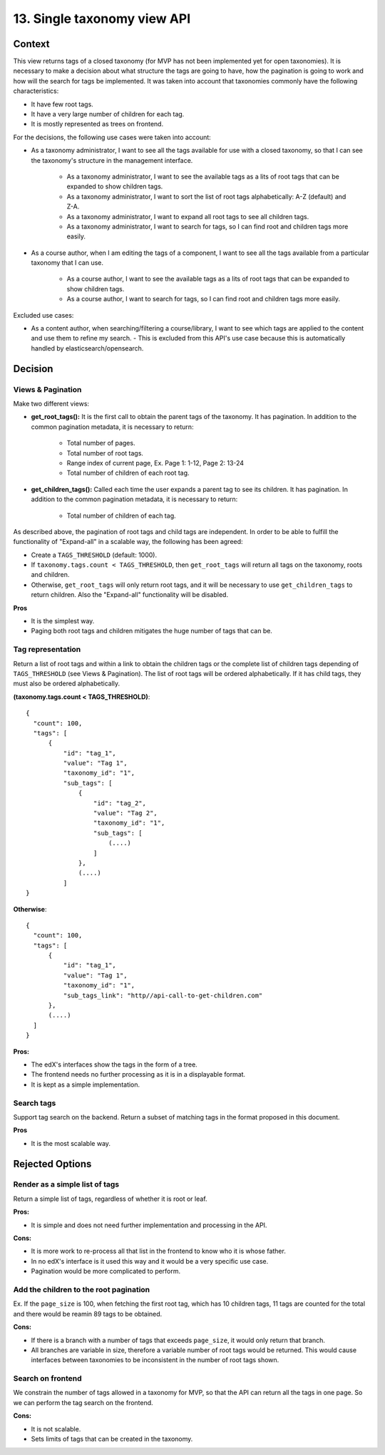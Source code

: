 13. Single taxonomy view API
=====================================

Context
--------

This view returns tags of a closed taxonomy (for MVP has not been implemented yet
for open taxonomies). It is necessary to make a decision about what structure the tags are going 
to have, how the pagination is going to work and how will the search for tags be implemented.
It was taken into account that taxonomies commonly have the following characteristics:

- It have few root tags.
- It have a very large number of children for each tag.
- It is mostly represented as trees on frontend.

For the decisions, the following use cases were taken into account:

- As a taxonomy administrator, I want to see all the tags available for use with a closed taxonomy,
  so that I can see the taxonomy's structure in the management interface.
    - As a taxonomy administrator, I want to see the available tags as a lits of root tags
      that can be expanded to show children tags.
    - As a taxonomy administrator, I want to sort the list of root tags alphabetically: A-Z (default) and Z-A.
    - As a taxonomy administrator, I want to expand all root tags to see all children tags.
    - As a taxonomy administrator, I want to search for tags, so I can find root and children tags more easily.
- As a course author, when I am editing the tags of a component, I want to see all the tags available
  from a particular taxonomy that I can use.
    - As a course author, I want to see the available tags as a lits of root tags
      that can be expanded to show children tags.
    - As a course author, I want to search for tags, so I can find root and children tags more easily.

Excluded use cases:

- As a content author, when searching/filtering a course/library, I want to see which tags are applied to the content
  and use them to refine my search. - This is excluded from this API's use case because this is automatically handled
  by elasticsearch/opensearch.


Decision
---------

Views & Pagination
~~~~~~~~~~~~~~~~~~~

Make two different views:

- **get_root_tags():** It is the first call to obtain the parent tags of the taxonomy.
  It has pagination. In addition to the common pagination metadata, it is necessary to return:
    - Total number of pages.
    - Total number of root tags.
    - Range index of current page, Ex. Page 1: 1-12, Page 2: 13-24
    - Total number of children of each root tag.
- **get_children_tags():** Called each time the user expands a parent tag to see its children.
  It has pagination. In addition to the common pagination metadata, it is necessary to return:
    - Total number of children of each tag.

As described above, the pagination of root tags and child tags are independent.
In order to be able to fulfill the functionality of "Expand-all" in a scalable way,
the following has been agreed:

- Create a ``TAGS_THRESHOLD`` (default: 1000).
- If ``taxonomy.tags.count < TAGS_THRESHOLD``, then ``get_root_tags`` will return all tags on the taxonomy,
  roots and children.
- Otherwise, ``get_root_tags`` will only return root tags, and it will be necessary
  to use ``get_children_tags`` to return children. Also the "Expand-all" functionality will be disabled. 

**Pros**

- It is the simplest way.
- Paging both root tags and children mitigates the huge number of tags that can be.


Tag representation
~~~~~~~~~~~~~~~~~~~

Return a list of root tags and within a link to obtain the children tags
or the complete list of children tags depending of ``TAGS_THRESHOLD`` (see Views & Pagination). 
The list of root tags will be ordered alphabetically. If it has child tags, they must also
be ordered alphabetically.

**(taxonomy.tags.count < TAGS_THRESHOLD)**::

  {
    "count": 100,
    "tags": [
        {
            "id": "tag_1",
            "value": "Tag 1",
            "taxonomy_id": "1",
            "sub_tags": [
                {
                    "id": "tag_2",
                    "value": "Tag 2",
                    "taxonomy_id": "1",
                    "sub_tags": [
                        (....)
                    ]
                },
                (....)
            ]
  }


**Otherwise**::

  {
    "count": 100,
    "tags": [
        {
            "id": "tag_1",
            "value": "Tag 1",
            "taxonomy_id": "1",
            "sub_tags_link": "http//api-call-to-get-children.com"
        },
        (....)
    ]
  }


**Pros:**

- The edX's interfaces show the tags in the form of a tree.
- The frontend needs no further processing as it is in a displayable format.
- It is kept as a simple implementation.


Search tags
~~~~~~~~~~~~

Support tag search on the backend. Return a subset of matching tags in the format proposed
in this document.

**Pros**

- It is the most scalable way.


Rejected Options
-----------------


Render as a simple list of tags
~~~~~~~~~~~~~~~~~~~~~~~~~~~~~~~~

Return a simple list of tags, regardless of whether it is root or leaf.

**Pros:**

- It is simple and does not need further implementation and processing in the API.

**Cons:**

- It is more work to re-process all that list in the frontend to know who it is whose father.
- In no edX's interface is it used this way and it would be a very specific use case.
- Pagination would be more complicated to perform.


Add the children to the root pagination
~~~~~~~~~~~~~~~~~~~~~~~~~~~~~~~~~~~~~~~

Ex. If the ``page_size`` is 100, when fetching the first root tag, which has 10 children tags, 
11 tags are counted for the total and there would be reamin 89 tags to be obtained.

**Cons:**

- If there is a branch with a number of tags that exceeds ``page_size``, 
  it would only return that branch.
- All branches are variable in size, therefore a variable number of root tags
  would be returned. This would cause interfaces between taxonomies to be inconsistent
  in the number of root tags shown.


Search on frontend
~~~~~~~~~~~~~~~~~~

We constrain the number of tags allowed in a taxonomy for MVP, so that the API 
can return all the tags in one page. So we can perform the tag search on the frontend.

**Cons:**

- It is not scalable.
- Sets limits of tags that can be created in the taxonomy.
